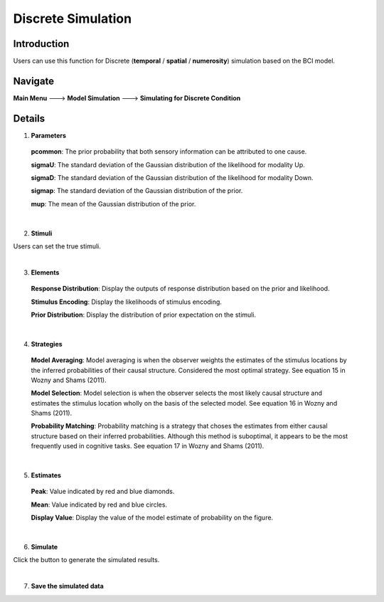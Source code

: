 Discrete Simulation
~~~~~~~~~~

Introduction
--------

Users can use this function for Discrete (**temporal** / **spatial** / **numerosity**) simulation based on the BCI model.

Navigate
--------

**Main Menu** ---> **Model Simulation** ---> **Simulating for Discrete Condition**

Details
--------

.. image:: sensory_simu.tif

1. **Parameters**

 **pcommon**: The prior probability that both sensory information can be attributed to one cause.

 **sigmaU**: The standard deviation of the Gaussian distribution of the likelihood for modality Up.

 **sigmaD**: The standard deviation of the Gaussian distribution of the likelihood for modality Down.

 **sigmap**: The standard deviation of the Gaussian distribution of the prior.

 **mup**: The mean of the Gaussian distribution of the prior.

|

2. **Stimuli**

Users can set the true stimuli.

|

3. **Elements**

 **Response Distribution**: Display the outputs of response distribution based on the prior and likelihood.

 **Stimulus Encoding**: Display the likelihoods of stimulus encoding.

 **Prior Distribution**: Display the distribution of prior expectation on the stimuli.

|

4. **Strategies**

 **Model Averaging**: Model averaging is when the observer weights the estimates of the stimulus locations by the inferred probabilities of their causal structure. Considered the most optimal strategy. See equation 15 in Wozny and Shams (2011).

 **Model Selection**: Model selection is when the observer selects the most likely causal structure and estimates the stimulus location wholly on the basis of the selected model. See equation 16 in Wozny and Shams (2011).

 **Probability Matching**: Probability matching is a strategy that choses the estimates from either causal structure based on their inferred probabilities. Although this method is suboptimal, it appears to be the most frequently used in cognitive tasks. See equation 17 in Wozny and Shams (2011).

|

5. **Estimates**

 **Peak**: Value indicated by red and blue diamonds.

 **Mean**: Value indicated by red and blue circles.

 **Display Value**: Display the value of the model estimate of probability on the figure.

|

6. **Simulate**

Click the button to generate the simulated results.

|

7. **Save the simulated data**
